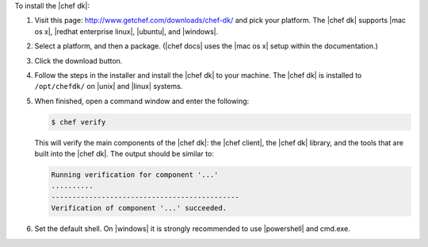 .. The contents of this file are included in multiple topics.
.. This file should not be changed in a way that hinders its ability to appear in multiple documentation sets. 

To install the |chef dk|:

#. Visit this page: http://www.getchef.com/downloads/chef-dk/ and pick your platform. The |chef dk| supports |mac os x|, |redhat enterprise linux|, |ubuntu|, and |windows|.
#. Select a platform, and then a package. (|chef docs| uses the |mac os x| setup within the documentation.)
#. Click the download button.
#. Follow the steps in the installer and install the |chef dk| to your machine. The |chef dk| is installed to ``/opt/chefdk/`` on |unix| and |linux| systems. 
#. When finished, open a command window and enter the following:

   .. code-block:: bash
   
      $ chef verify
   
   This will verify the main components of the |chef dk|: the |chef client|, the |chef dk| library, and the tools that are built into the |chef dk|. The output should be similar to:
   
   .. code-block:: bash

      Running verification for component '...'
      ..........
      ---------------------------------------------
      Verification of component '...' succeeded.

#. Set the default shell. On |windows| it is strongly recommended to use |powershell| and cmd.exe.